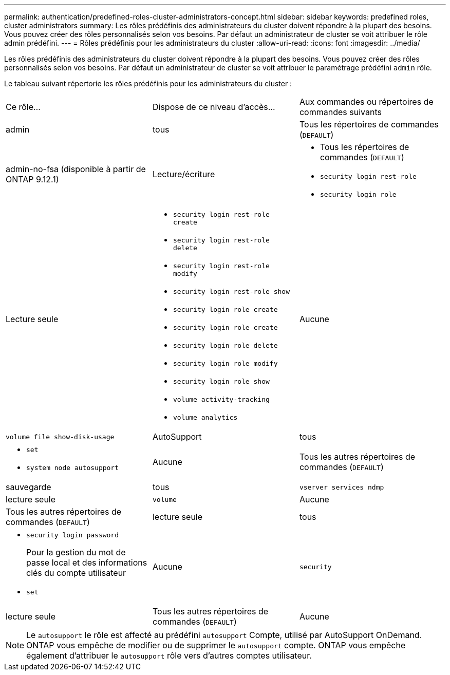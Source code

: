 ---
permalink: authentication/predefined-roles-cluster-administrators-concept.html 
sidebar: sidebar 
keywords: predefined roles, cluster administrators 
summary: Les rôles prédéfinis des administrateurs du cluster doivent répondre à la plupart des besoins. Vous pouvez créer des rôles personnalisés selon vos besoins. Par défaut un administrateur de cluster se voit attribuer le rôle admin prédéfini. 
---
= Rôles prédéfinis pour les administrateurs du cluster
:allow-uri-read: 
:icons: font
:imagesdir: ../media/


[role="lead"]
Les rôles prédéfinis des administrateurs du cluster doivent répondre à la plupart des besoins. Vous pouvez créer des rôles personnalisés selon vos besoins. Par défaut un administrateur de cluster se voit attribuer le paramétrage prédéfini `admin` rôle.

Le tableau suivant répertorie les rôles prédéfinis pour les administrateurs du cluster :

|===


| Ce rôle... | Dispose de ce niveau d'accès... | Aux commandes ou répertoires de commandes suivants 


 a| 
admin
 a| 
tous
 a| 
Tous les répertoires de commandes (`DEFAULT`)



 a| 
admin-no-fsa (disponible à partir de ONTAP 9.12.1)
 a| 
Lecture/écriture
 a| 
* Tous les répertoires de commandes (`DEFAULT`)
* `security login rest-role`
* `security login role`




 a| 
Lecture seule
 a| 
* `security login rest-role create`
* `security login rest-role delete`
* `security login rest-role modify`
* `security login rest-role show`
* `security login role create`
* `security login role create`
* `security login role delete`
* `security login role modify`
* `security login role show`
* `volume activity-tracking`
* `volume analytics`




 a| 
Aucune
 a| 
`volume file show-disk-usage`



 a| 
AutoSupport
 a| 
tous
 a| 
* `set`
* `system node autosupport`




 a| 
Aucune
 a| 
Tous les autres répertoires de commandes (`DEFAULT`)



 a| 
sauvegarde
 a| 
tous
 a| 
`vserver services ndmp`



 a| 
lecture seule
 a| 
`volume`



 a| 
Aucune
 a| 
Tous les autres répertoires de commandes (`DEFAULT`)



 a| 
lecture seule
 a| 
tous
 a| 
* `security login password`
+
Pour la gestion du mot de passe local et des informations clés du compte utilisateur

* `set`




 a| 
Aucune
 a| 
`security`



 a| 
lecture seule
 a| 
Tous les autres répertoires de commandes (`DEFAULT`)



 a| 
Aucune
 a| 
Aucune
 a| 
Tous les répertoires de commandes (`DEFAULT`)

|===

NOTE: Le `autosupport` le rôle est affecté au prédéfini `autosupport` Compte, utilisé par AutoSupport OnDemand. ONTAP vous empêche de modifier ou de supprimer le `autosupport` compte. ONTAP vous empêche également d'attribuer le `autosupport` rôle vers d'autres comptes utilisateur.
